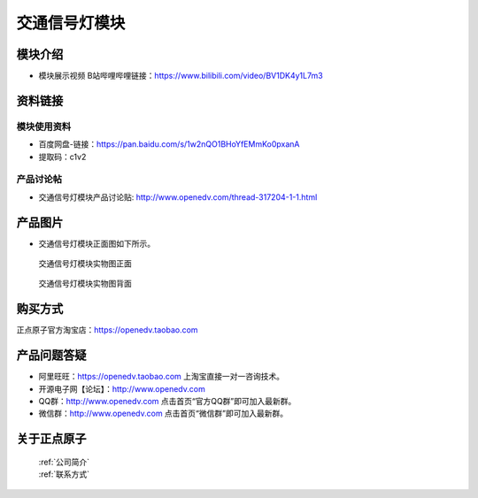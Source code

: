 .. 正点原子产品资料汇总, created by 2020-03-19 正点原子-alientek 

交通信号灯模块
============================================

模块介绍
----------

- ``模块展示视频`` B站哔哩哔哩链接：https://www.bilibili.com/video/BV1DK4y1L7m3

资料链接
------------

模块使用资料
^^^^^^^^^^

- 百度网盘-链接：https://pan.baidu.com/s/1w2nQO1BHoYfEMmKo0pxanA 
- 提取码：c1v2

  
产品讨论帖
^^^^^^^^^^

- 交通信号灯模块产品讨论贴: http://www.openedv.com/thread-317204-1-1.html


产品图片
--------


- 交通信号灯模块正面图如下所示。

.. _pic_major_jiaotdeng:

.. figure:: media/jiaotdeng.png


   
  交通信号灯模块实物图正面



.. _pic_major_jtd:

.. figure:: media/jtd.png


   
  交通信号灯模块实物图背面


购买方式
-------- 

正点原子官方淘宝店：https://openedv.taobao.com 




产品问题答疑
------------

- 阿里旺旺：https://openedv.taobao.com 上淘宝直接一对一咨询技术。  
- 开源电子网【论坛】：http://www.openedv.com 
- QQ群：http://www.openedv.com   点击首页“官方QQ群”即可加入最新群。 
- 微信群：http://www.openedv.com 点击首页“微信群”即可加入最新群。
  


关于正点原子  
-----------------

 | :ref:`公司简介` 
 | :ref:`联系方式`

